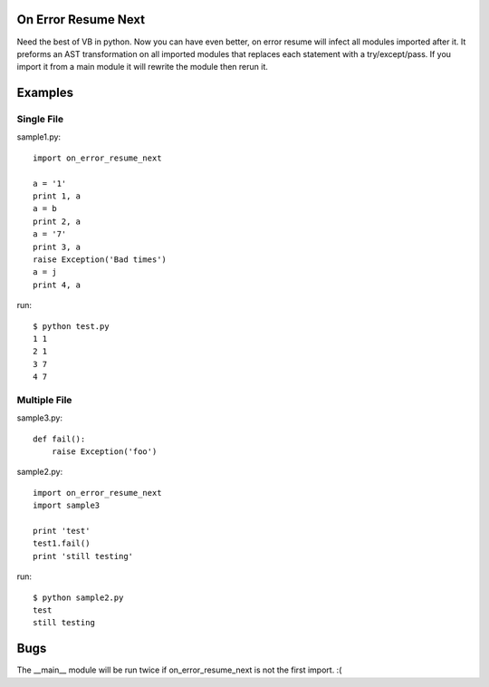 On Error Resume Next
---------------------------------------------------------------------------
Need the best of VB in python. Now you can have even better, on error resume
will infect all modules imported after it.  It preforms an AST transformation
on all imported modules that replaces each statement with a try/except/pass.
If you import it from a main module it will rewrite the module then rerun it.

Examples
---------------------------------------------------------------------------

Single File
~~~~~~~~~~~~~~~~~~~~~~~~~~~~~~~~~~~~~~~~~~~~~~~~~~~~~~~~~~~~~~~~~~~~~~~~~~

sample1.py::

    import on_error_resume_next

    a = '1'
    print 1, a
    a = b
    print 2, a
    a = '7'
    print 3, a
    raise Exception('Bad times')
    a = j
    print 4, a

run::

    $ python test.py
    1 1
    2 1
    3 7
    4 7

Multiple File
~~~~~~~~~~~~~~~~~~~~~~~~~~~~~~~~~~~~~~~~~~~~~~~~~~~~~~~~~~~~~~~~~~~~~~~~~~

sample3.py::

    def fail():
        raise Exception('foo')

sample2.py::

    import on_error_resume_next
    import sample3

    print 'test'
    test1.fail()
    print 'still testing'

run::

    $ python sample2.py
    test
    still testing


Bugs
---------------------------------------------------------------------------
The __main__ module will be run twice if on_error_resume_next is not the first
import. :(
